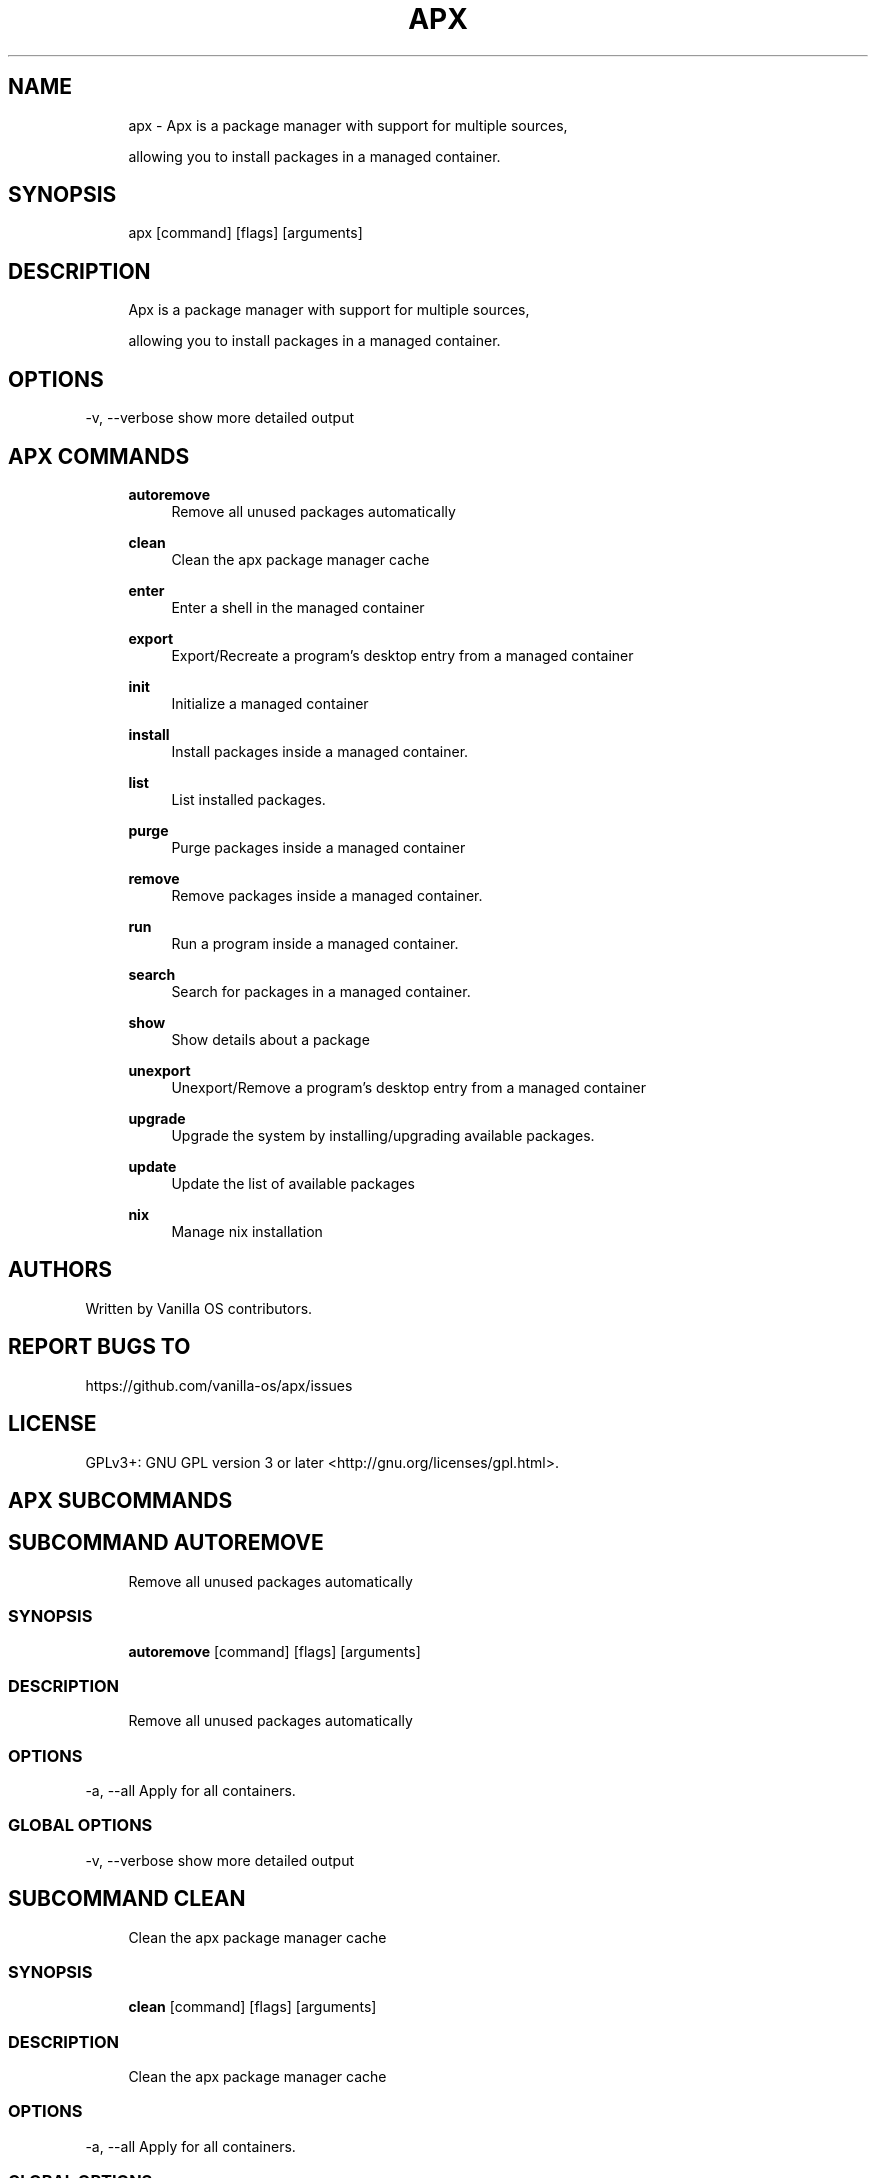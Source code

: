 .TH APX 1 "2023-02-06" "apx" "User Manual"
.SH NAME
.RS 4
apx - Apx is a package manager with support for multiple sources,
.PP
allowing you to install packages in a managed container\&.
.RE
.SH SYNOPSIS
.RS 4
apx [command] [flags] [arguments]
.RE
.SH DESCRIPTION
.RS 4
Apx is a package manager with support for multiple sources,
.PP
allowing you to install packages in a managed container\&.
.RE
.SH OPTIONS
  -v, --verbose   show more detailed output
.PP
.SH APX COMMANDS
.RS 4
\fBautoremove\fP
.RS 4
Remove all unused packages automatically
.PP
.RE
\fBclean\fP
.RS 4
Clean the apx package manager cache
.PP
.RE
\fBenter\fP
.RS 4
Enter a shell in the managed container
.PP
.RE
\fBexport\fP
.RS 4
Export/Recreate a program's desktop entry from a managed container
.PP
.RE
\fBinit\fP
.RS 4
Initialize a managed container
.PP
.RE
\fBinstall\fP
.RS 4
Install packages inside a managed container\&.
.PP
.RE
\fBlist\fP
.RS 4
List installed packages\&.
.PP
.RE
\fBpurge\fP
.RS 4
Purge packages inside a managed container
.PP
.RE
\fBremove\fP
.RS 4
Remove packages inside a managed container\&.
.PP
.RE
\fBrun\fP
.RS 4
Run a program inside a managed container\&.
.PP
.RE
\fBsearch\fP
.RS 4
Search for packages in a managed container\&.
.PP
.RE
\fBshow\fP
.RS 4
Show details about a package
.PP
.RE
\fBunexport\fP
.RS 4
Unexport/Remove a program's desktop entry from a managed container
.PP
.RE
\fBupgrade\fP
.RS 4
Upgrade the system by installing/upgrading available packages\&.
.PP
.RE
\fBupdate\fP
.RS 4
Update the list of available packages
.PP
.RE
\fBnix\fP
.RS 4
Manage nix installation
.PP
.RE
.RE
.SH AUTHORS
.PP
Written by Vanilla OS contributors\&.
.SH REPORT BUGS TO
.PP
https://github\&.com/vanilla-os/apx/issues
.SH LICENSE
.PP
GPLv3+: GNU GPL version 3 or later <http://gnu\&.org/licenses/gpl\&.html>\&.
.SH APX SUBCOMMANDS
.SH SUBCOMMAND AUTOREMOVE
.RS 4
Remove all unused packages automatically
.RE
.SS SYNOPSIS
.RS 4
\fBautoremove\fP [command] [flags] [arguments]
.RE
.SS DESCRIPTION
.RS 4
.TP 4
Remove all unused packages automatically
.RE
.SS OPTIONS
  -a, --all   Apply for all containers\&.
.PP
.SS GLOBAL OPTIONS
  -v, --verbose   show more detailed output
.PP
.SH SUBCOMMAND CLEAN
.RS 4
Clean the apx package manager cache
.RE
.SS SYNOPSIS
.RS 4
\fBclean\fP [command] [flags] [arguments]
.RE
.SS DESCRIPTION
.RS 4
.TP 4
Clean the apx package manager cache
.RE
.SS OPTIONS
  -a, --all   Apply for all containers\&.
.PP
.SS GLOBAL OPTIONS
  -v, --verbose   show more detailed output
.PP
.SH SUBCOMMAND ENTER
.RS 4
Enter a shell in the managed container
.RE
.SS SYNOPSIS
.RS 4
\fBenter\fP [command] [flags] [arguments]
.RE
.SS DESCRIPTION
.RS 4
.TP 4
Enter a shell in the managed container
.RE
.SS OPTIONS
.SS GLOBAL OPTIONS
  -v, --verbose   show more detailed output
.PP
.SH SUBCOMMAND EXPORT
.RS 4
Export/Recreate a program's desktop entry from a managed container
.RE
.SS SYNOPSIS
.RS 4
\fBexport\fP [command] [flags] [arguments]
.RE
.SS DESCRIPTION
.RS 4
.TP 4
Export/Recreate a program's desktop entry from a managed container
.RE
.SS OPTIONS
      --bin   Export binary command
.PP
.SS GLOBAL OPTIONS
  -v, --verbose   show more detailed output
.PP
.SS EXAMPLES
.RS 4
apx export htop
.RE
.SH SUBCOMMAND INIT
.RS 4
Initialize a managed container
.RE
.SS SYNOPSIS
.RS 4
\fBinit\fP [command] [flags] [arguments]
.RE
.SS DESCRIPTION
.RS 4
.TP 4
Initialize a managed container
.RE
.SS OPTIONS
.SS GLOBAL OPTIONS
  -v, --verbose   show more detailed output
.PP
.SS EXAMPLES
.RS 4
apx init
.RE
.SH SUBCOMMAND INSTALL
.RS 4
Install packages inside a managed container\&.
.RE
.SS SYNOPSIS
.RS 4
\fBinstall\fP [command] [flags] [arguments]
.RE
.SS DESCRIPTION
.RS 4
.TP 4
Install packages inside a managed container\&.
.RE
.SS OPTIONS
  -y, --assume-yes   Proceed without manual confirmation
.PP
  -f, --fix-broken   Fix broken dependencies before installing
.PP
      --no-export    Do not export a desktop entry after the installation\&.
.PP
      --sideload     Install a package from a local file\&.
.PP
.SS GLOBAL OPTIONS
  -v, --verbose   show more detailed output
.PP
.SS EXAMPLES
.RS 4
apx install htop git
.RE
.SH SUBCOMMAND LIST
.RS 4
List installed packages\&.
.RE
.SS SYNOPSIS
.RS 4
\fBlist\fP [command] [flags] [arguments]
.RE
.SS DESCRIPTION
.RS 4
.TP 4
List installed packages\&.
.RE
.SS OPTIONS
  -u, --upgradable   Show upgradable packages
.PP
  -i, --installed    Show installed packages
.PP
.SS GLOBAL OPTIONS
  -v, --verbose   show more detailed output
.PP
.SH SUBCOMMAND PURGE
.RS 4
Purge packages inside a managed container
.RE
.SS SYNOPSIS
.RS 4
\fBpurge\fP [command] [flags] [arguments]
.RE
.SS DESCRIPTION
.RS 4
.TP 4
Purge packages inside a managed container
.RE
.SS OPTIONS
.SS GLOBAL OPTIONS
  -v, --verbose   show more detailed output
.PP
.SS EXAMPLES
.RS 4
apx purge htop
.RE
.SH SUBCOMMAND REMOVE
.RS 4
Remove packages inside a managed container\&.
.RE
.SS SYNOPSIS
.RS 4
\fBremove\fP [command] [flags] [arguments]
.RE
.SS DESCRIPTION
.RS 4
.TP 4
Remove packages inside a managed container\&.
.RE
.SS OPTIONS
  -y, --assume-yes   Proceed without manual confirmation\&.
.PP
.SS GLOBAL OPTIONS
  -v, --verbose   show more detailed output
.PP
.SS EXAMPLES
.RS 4
apx remove htop
.RE
.SH SUBCOMMAND RUN
.RS 4
Run a program inside a managed container\&.
.RE
.SS SYNOPSIS
.RS 4
\fBrun\fP [command] [flags] [arguments]
.RE
.SS DESCRIPTION
.RS 4
.TP 4
Run a program inside a managed container\&.
.RE
.SS OPTIONS
.SS GLOBAL OPTIONS
  -v, --verbose   show more detailed output
.PP
.SS EXAMPLES
.RS 4
apx run htop
.RE
.SH SUBCOMMAND SEARCH
.RS 4
Search for packages in a managed container\&.
.RE
.SS SYNOPSIS
.RS 4
\fBsearch\fP [command] [flags] [arguments]
.RE
.SS DESCRIPTION
.RS 4
.TP 4
Search for packages in a managed container\&.
.RE
.SS OPTIONS
.SS GLOBAL OPTIONS
  -v, --verbose   show more detailed output
.PP
.SS EXAMPLES
.RS 4
apx search neovim
.RE
.SH SUBCOMMAND SHOW
.RS 4
Show details about a package
.RE
.SS SYNOPSIS
.RS 4
\fBshow\fP [command] [flags] [arguments]
.RE
.SS DESCRIPTION
.RS 4
.TP 4
Show details about a package
.RE
.SS OPTIONS
  -i, --isinstalled   Only return whether the package is instaled
.PP
.SS GLOBAL OPTIONS
  -v, --verbose   show more detailed output
.PP
.SS EXAMPLES
.RS 4
apx show htop
.PP
apx show -i neovim
.RE
.SH SUBCOMMAND UNEXPORT
.RS 4
Unexport/Remove a program's desktop entry from a managed container
.RE
.SS SYNOPSIS
.RS 4
\fBunexport\fP [command] [flags] [arguments]
.RE
.SS DESCRIPTION
.RS 4
.TP 4
Unexport/Remove a program's desktop entry from a managed container\&.
.PP
If --bin flag is provided, remove link to container binary\&.
.RE
.SS OPTIONS
      --bin   Unexport a previously exported binary\&.
.PP
.SS GLOBAL OPTIONS
  -v, --verbose   show more detailed output
.PP
.SS EXAMPLES
.RS 4
apx unexport code
.RE
.SH SUBCOMMAND UPGRADE
.RS 4
Upgrade the system by installing/upgrading available packages\&.
.RE
.SS SYNOPSIS
.RS 4
\fBupgrade\fP [command] [flags] [arguments]
.RE
.SS DESCRIPTION
.RS 4
.TP 4
Update the list of available packages
.RE
.SS OPTIONS
  -a, --all          Apply for all containers\&.
.PP
  -y, --assume-yes   Proceed without manual confirmation\&.
.PP
.SS GLOBAL OPTIONS
  -v, --verbose   show more detailed output
.PP
.SS EXAMPLES
.RS 4
apx upgrade
.RE
.SH SUBCOMMAND UPDATE
.RS 4
Update the list of available packages
.RE
.SS SYNOPSIS
.RS 4
\fBupdate\fP [command] [flags] [arguments]
.RE
.SS DESCRIPTION
.RS 4
.TP 4
Update the list of available packages
.RE
.SS OPTIONS
  -a, --all          Apply for all containers\&.
.PP
  -y, --assume-yes   Proceed without manual confirmation\&.
.PP
.SS GLOBAL OPTIONS
  -v, --verbose   show more detailed output
.PP
.SH SUBCOMMAND NIX
.RS 4
Manage nix installation
.RE
.SS SYNOPSIS
.RS 4
\fBnix\fP [command] [flags] [arguments]
.RE
.SS DESCRIPTION
.RS 4
.TP 4
Manage a custom installation of nix in your $HOME directory\&.
.PP
.PP
The `apx nix` integration serves as a wrapper for the
.PP
default nix profile\&. Once installed, you are free to use any features of
.PP
nix without using the `apx nix` command\&.
.RE
.SS OPTIONS
.SS GLOBAL OPTIONS
  -v, --verbose   show more detailed output
.PP
.SH INIT
.RS 4
Initialize nix repository
.PP
.RE
.SH INSTALL
.RS 4
Install nix package
.PP
.RE
.SH REMOVE
.RS 4
Remove a nix package
.PP
.RE

